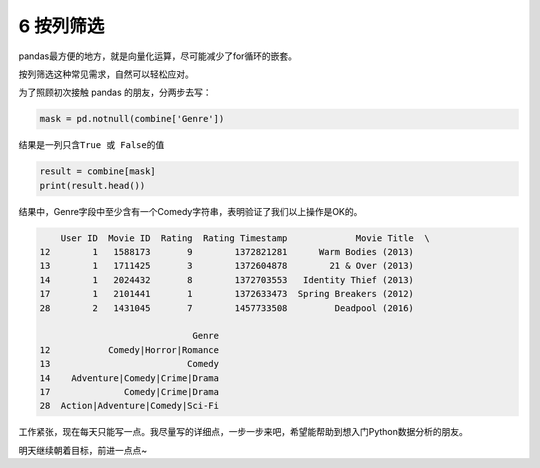 
6 按列筛选
----------

pandas最方便的地方，就是向量化运算，尽可能减少了for循环的嵌套。

按列筛选这种常见需求，自然可以轻松应对。

为了照顾初次接触 pandas 的朋友，分两步去写：

.. code:: python

    mask = pd.notnull(combine['Genre'])

结果是一列只含\ ``True 或 False``\ 的值

.. code:: python

    result = combine[mask]
    print(result.head())

结果中，Genre字段中至少含有一个Comedy字符串，表明验证了我们以上操作是OK的。

.. code:: python

        User ID  Movie ID  Rating  Rating Timestamp             Movie Title  \
    12        1   1588173       9        1372821281      Warm Bodies (2013)   
    13        1   1711425       3        1372604878        21 & Over (2013)   
    14        1   2024432       8        1372703553   Identity Thief (2013)   
    17        1   2101441       1        1372633473  Spring Breakers (2012)   
    28        2   1431045       7        1457733508         Deadpool (2016)   

                                 Genre  
    12           Comedy|Horror|Romance  
    13                          Comedy  
    14    Adventure|Comedy|Crime|Drama  
    17              Comedy|Crime|Drama  
    28  Action|Adventure|Comedy|Sci-Fi  

工作紧张，现在每天只能写一点。我尽量写的详细点，一步一步来吧，希望能帮助到想入门Python数据分析的朋友。

明天继续朝着目标，前进一点点~

